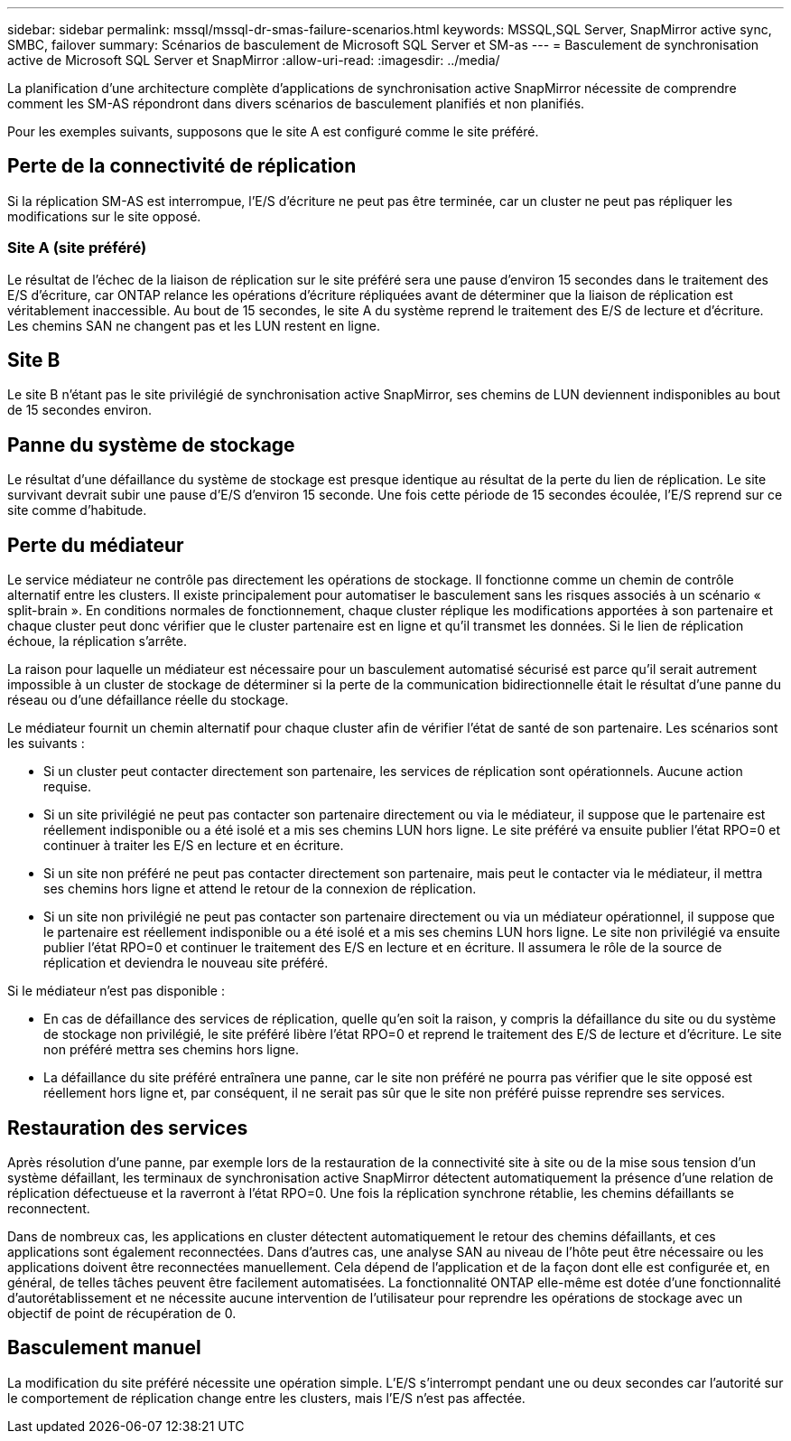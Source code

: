 ---
sidebar: sidebar 
permalink: mssql/mssql-dr-smas-failure-scenarios.html 
keywords: MSSQL,SQL Server, SnapMirror active sync, SMBC, failover 
summary: Scénarios de basculement de Microsoft SQL Server et SM-as 
---
= Basculement de synchronisation active de Microsoft SQL Server et SnapMirror
:allow-uri-read: 
:imagesdir: ../media/


[role="lead"]
La planification d'une architecture complète d'applications de synchronisation active SnapMirror nécessite de comprendre comment les SM-AS répondront dans divers scénarios de basculement planifiés et non planifiés.

Pour les exemples suivants, supposons que le site A est configuré comme le site préféré.



== Perte de la connectivité de réplication

Si la réplication SM-AS est interrompue, l'E/S d'écriture ne peut pas être terminée, car un cluster ne peut pas répliquer les modifications sur le site opposé.



=== Site A (site préféré)

Le résultat de l'échec de la liaison de réplication sur le site préféré sera une pause d'environ 15 secondes dans le traitement des E/S d'écriture, car ONTAP relance les opérations d'écriture répliquées avant de déterminer que la liaison de réplication est véritablement inaccessible. Au bout de 15 secondes, le site A du système reprend le traitement des E/S de lecture et d'écriture. Les chemins SAN ne changent pas et les LUN restent en ligne.



== Site B

Le site B n'étant pas le site privilégié de synchronisation active SnapMirror, ses chemins de LUN deviennent indisponibles au bout de 15 secondes environ.



== Panne du système de stockage

Le résultat d'une défaillance du système de stockage est presque identique au résultat de la perte du lien de réplication. Le site survivant devrait subir une pause d'E/S d'environ 15 seconde. Une fois cette période de 15 secondes écoulée, l'E/S reprend sur ce site comme d'habitude.



== Perte du médiateur

Le service médiateur ne contrôle pas directement les opérations de stockage. Il fonctionne comme un chemin de contrôle alternatif entre les clusters. Il existe principalement pour automatiser le basculement sans les risques associés à un scénario « split-brain ». En conditions normales de fonctionnement, chaque cluster réplique les modifications apportées à son partenaire et chaque cluster peut donc vérifier que le cluster partenaire est en ligne et qu'il transmet les données. Si le lien de réplication échoue, la réplication s'arrête.

La raison pour laquelle un médiateur est nécessaire pour un basculement automatisé sécurisé est parce qu'il serait autrement impossible à un cluster de stockage de déterminer si la perte de la communication bidirectionnelle était le résultat d'une panne du réseau ou d'une défaillance réelle du stockage.

Le médiateur fournit un chemin alternatif pour chaque cluster afin de vérifier l'état de santé de son partenaire. Les scénarios sont les suivants :

* Si un cluster peut contacter directement son partenaire, les services de réplication sont opérationnels. Aucune action requise.
* Si un site privilégié ne peut pas contacter son partenaire directement ou via le médiateur, il suppose que le partenaire est réellement indisponible ou a été isolé et a mis ses chemins LUN hors ligne. Le site préféré va ensuite publier l'état RPO=0 et continuer à traiter les E/S en lecture et en écriture.
* Si un site non préféré ne peut pas contacter directement son partenaire, mais peut le contacter via le médiateur, il mettra ses chemins hors ligne et attend le retour de la connexion de réplication.
* Si un site non privilégié ne peut pas contacter son partenaire directement ou via un médiateur opérationnel, il suppose que le partenaire est réellement indisponible ou a été isolé et a mis ses chemins LUN hors ligne. Le site non privilégié va ensuite publier l'état RPO=0 et continuer le traitement des E/S en lecture et en écriture. Il assumera le rôle de la source de réplication et deviendra le nouveau site préféré.


Si le médiateur n'est pas disponible :

* En cas de défaillance des services de réplication, quelle qu'en soit la raison, y compris la défaillance du site ou du système de stockage non privilégié, le site préféré libère l'état RPO=0 et reprend le traitement des E/S de lecture et d'écriture. Le site non préféré mettra ses chemins hors ligne.
* La défaillance du site préféré entraînera une panne, car le site non préféré ne pourra pas vérifier que le site opposé est réellement hors ligne et, par conséquent, il ne serait pas sûr que le site non préféré puisse reprendre ses services.




== Restauration des services

Après résolution d'une panne, par exemple lors de la restauration de la connectivité site à site ou de la mise sous tension d'un système défaillant, les terminaux de synchronisation active SnapMirror détectent automatiquement la présence d'une relation de réplication défectueuse et la raverront à l'état RPO=0. Une fois la réplication synchrone rétablie, les chemins défaillants se reconnectent.

Dans de nombreux cas, les applications en cluster détectent automatiquement le retour des chemins défaillants, et ces applications sont également reconnectées. Dans d'autres cas, une analyse SAN au niveau de l'hôte peut être nécessaire ou les applications doivent être reconnectées manuellement. Cela dépend de l'application et de la façon dont elle est configurée et, en général, de telles tâches peuvent être facilement automatisées. La fonctionnalité ONTAP elle-même est dotée d'une fonctionnalité d'autorétablissement et ne nécessite aucune intervention de l'utilisateur pour reprendre les opérations de stockage avec un objectif de point de récupération de 0.



== Basculement manuel

La modification du site préféré nécessite une opération simple. L'E/S s'interrompt pendant une ou deux secondes car l'autorité sur le comportement de réplication change entre les clusters, mais l'E/S n'est pas affectée.
